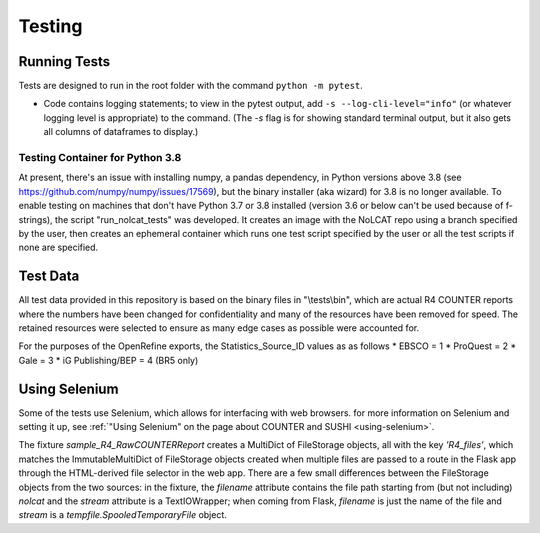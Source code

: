 Testing
#######

Running Tests
*************
Tests are designed to run in the root folder with the command ``python -m pytest``.

* Code contains logging statements; to view in the pytest output, add ``-s --log-cli-level="info"`` (or whatever logging level is appropriate) to the command. (The `-s` flag is for showing standard terminal output, but it also gets all columns of dataframes to display.)

Testing Container for Python 3.8
================================
At present, there's an issue with installing numpy, a pandas dependency, in Python versions above 3.8 (see https://github.com/numpy/numpy/issues/17569), but the binary installer (aka wizard) for 3.8 is no longer available. To enable testing on machines that don't have Python 3.7 or 3.8 installed (version 3.6 or below can't be used because of f-strings), the script "run_nolcat_tests" was developed. It creates an image with the NoLCAT repo using a branch specified by the user, then creates an ephemeral container which runs one test script specified by the user or all the test scripts if none are specified. 

Test Data
*********
All test data provided in this repository is based on the binary files in "\\tests\\bin", which are actual R4 COUNTER reports where the numbers have been changed for confidentiality and many of the resources have been removed for speed. The retained resources were selected to ensure as many edge cases as possible were accounted for.

For the purposes of the OpenRefine exports, the Statistics_Source_ID values as as follows
* EBSCO = 1
* ProQuest = 2
* Gale = 3
* iG Publishing/BEP = 4 (BR5 only)

Using Selenium
**************
Some of the tests use Selenium, which allows for interfacing with web browsers. for more information on Selenium and setting it up, see :ref:`"Using Selenium" on the page about COUNTER and SUSHI <using-selenium>`.

The fixture `sample_R4_RawCOUNTERReport` creates a MultiDict of FileStorage objects, all with the key `'R4_files'`, which matches the ImmutableMultiDict of FileStorage objects created when multiple files are passed to a route in the Flask app through the HTML-derived file selector in the web app. There are a few small differences between the FileStorage objects from the two sources: in the fixture, the `filename` attribute contains the file path starting from (but not including) `nolcat` and the `stream` attribute is a TextIOWrapper; when coming from Flask, `filename` is just the name of the file and `stream` is a `tempfile.SpooledTemporaryFile` object.